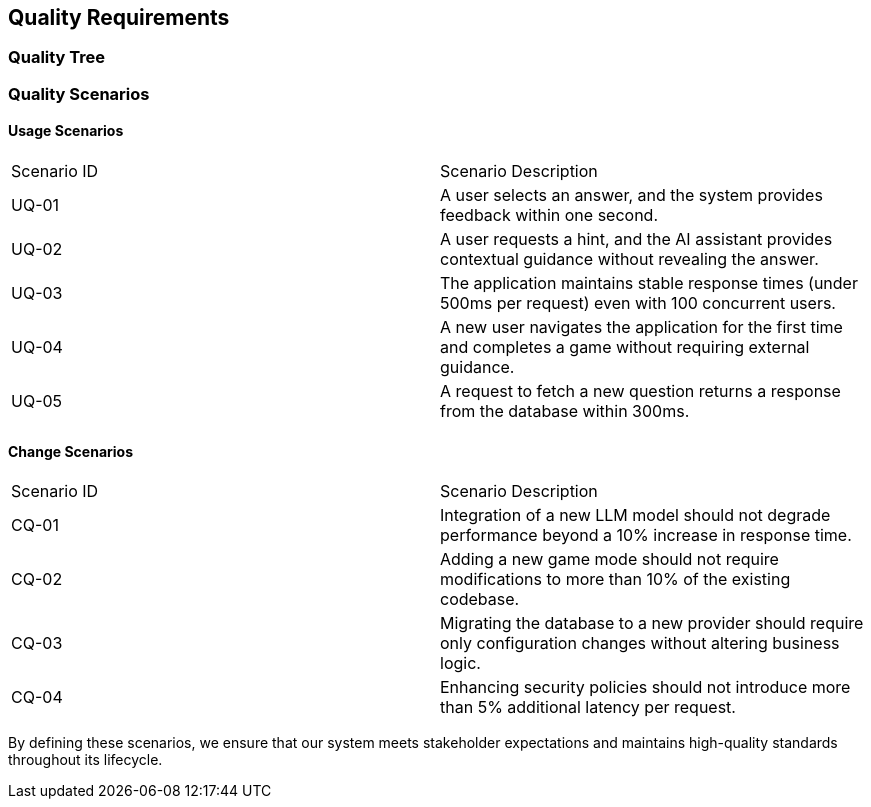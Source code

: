 ifndef::imagesdir[:imagesdir: ../images]

[[section-quality-scenarios]]
== Quality Requirements


ifdef::arc42help[]
[role="arc42help"]
****

.Content
This section contains all quality requirements as quality tree with scenarios. The most important ones have already been described in section 1.2. (quality goals)

Here you can also capture quality requirements with lesser priority,
which will not create high risks when they are not fully achieved.

.Motivation
Since quality requirements will have a lot of influence on architectural
decisions you should know for every stakeholder what is really important to them,
concrete and measurable.


.Further Information

See https://docs.arc42.org/section-10/[Quality Requirements] in the arc42 documentation.

****
endif::arc42help[]

=== Quality Tree

ifdef::arc42help[]
[role="arc42help"]
****
.Content
The quality tree (as defined in ATAM – Architecture Tradeoff Analysis Method) with quality/evaluation scenarios as leafs.

.Motivation
The tree structure with priorities provides an overview for a sometimes large number of quality requirements.

.Form
The quality tree is a high-level overview of the quality goals and requirements:

* tree-like refinement of the term "quality". Use "quality" or "usefulness" as a root
* a mind map with quality categories as main branches

In any case the tree should include links to the scenarios of the following section.


****
The Quality Tree is a structured representation of the key quality attributes of our system. The root represents the overall concept of "Quality," which is then divided into different branches representing essential quality attributes derived from our Quality Goals (section 1.2). Each branch further expands into measurable and concrete evaluation scenarios.

Below is an outline of the Quality Tree:

* **Quality**

    * **Testability**

        * Maintain at least 85% code coverage.

        * Implement automated testing for all major functionalities.

    * **Usability**

        * Ensure an intuitive user interface suitable for all age groups.

        * Conduct usability tests with different user demographics.

    * **Portability**

        * Deploy the application on various devices with minimal performance impact.

    * **Security & Privacy**

        * Restrict user data access to authorized individuals.

        * Implement secure authentication mechanisms.

    * **Performance**

        * Maintain consistent response times regardless of concurrent users.

        * Perform load testing to simulate heavy traffic conditions.

Each of these categories will have detailed scenarios describing expected system behavior under different conditions.


endif::arc42help[]

=== Quality Scenarios

ifdef::arc42help[]
[role="arc42help"]
****
.Contents
Concretization of (sometimes vague or implicit) quality requirements using (quality) scenarios.

These scenarios describe what should happen when a stimulus arrives at the system.

For architects, two kinds of scenarios are important:

* Usage scenarios (also called application scenarios or use case scenarios) describe the system’s runtime reaction to a certain stimulus. This also includes scenarios that describe the system’s efficiency or performance. Example: The system reacts to a user’s request within one second.
* Change scenarios describe a modification of the system or of its immediate environment. Example: Additional functionality is implemented or requirements for a quality attribute change.

.Motivation
Scenarios make quality requirements concrete and allow to
more easily measure or decide whether they are fulfilled.

Especially when you want to assess your architecture using methods like
ATAM you need to describe your quality goals (from section 1.2)
more precisely down to a level of scenarios that can be discussed and evaluated.

.Form
Tabular or free form text.
****
endif::arc42help[]


==== Usage Scenarios

|===
| Scenario ID | Scenario Description 
| UQ-01 | A user selects an answer, and the system provides feedback within one second. 
| UQ-02 | A user requests a hint, and the AI assistant provides contextual guidance without revealing the answer. 
| UQ-03 | The application maintains stable response times (under 500ms per request) even with 100 concurrent users. 
| UQ-04 | A new user navigates the application for the first time and completes a game without requiring external guidance. 
| UQ-05 | A request to fetch a new question returns a response from the database within 300ms. 
|===

==== Change Scenarios

|===
| Scenario ID | Scenario Description 
| CQ-01 | Integration of a new LLM model should not degrade performance beyond a 10% increase in response time. 
| CQ-02 | Adding a new game mode should not require modifications to more than 10% of the existing codebase. 
| CQ-03 | Migrating the database to a new provider should require only configuration changes without altering business logic. 
| CQ-04 | Enhancing security policies should not introduce more than 5% additional latency per request. 
|===

By defining these scenarios, we ensure that our system meets stakeholder expectations and maintains high-quality standards throughout its lifecycle.





